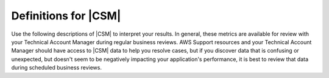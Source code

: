 .. Copyright 2010-2018 Amazon.com, Inc. or its affiliates. All Rights Reserved.

   This work is licensed under a Creative Commons Attribution-NonCommercial-ShareAlike 4.0
   International License (the "License"). You may not use this file except in compliance with the
   License. A copy of the License is located at http://creativecommons.org/licenses/by-nc-sa/4.0/.

   This file is distributed on an "AS IS" BASIS, WITHOUT WARRANTIES OR CONDITIONS OF ANY KIND,
   either express or implied. See the License for the specific language governing permissions and
   limitations under the License.

.. _define_metrics:

#####################
Definitions for |CSM|
#####################

.. meta::
   :description: Configure an agent for |CSM| for Enterprise Support with the |sdk|.
   :keywords: |sdk|, |CSM| for Enterprise Support with |language|, use |language| to monitor AWS Services

Use the following descriptions of |CSM| to interpret your results.
In general, these metrics are available for review with your
Technical Account Manager during regular business reviews.
AWS Support resources and your Technical Account Manager
should have access to |CSM| data to help you resolve cases,
but if you discover data that is confusing or unexpected,
but doesn't seem to be negatively impacting your application's performance,
it is best to review that data during scheduled business reviews.

.. list-table::
  :widths: auto auto
  :header-rows: 1

  * - Metric
    - Definition
    - How to use it

  * - CallCount
    - Total number of successful or failed API calls from your code to AWS services
    - Use it as a baseline to correlate with other metrics like errors or throttling.

.. list-table::
  :widths: auto auto
  :header-rows: 1

  * - Metric
    - Definition
    - How to use it
      
  * - ClientErrorCount
    - Number of API calls that fail with client errors (4xx HTTP response codes).
      Examples: Throttling, Access denied, S3 bucket does not exist, and Invalid parameter value.
    - Except in certain cases related to throttling
      (ex. when throttling occurs due to a limit that needs to be increased)
      this metric can indicate something in your application that needs to be fixed.

.. list-table::
  :widths: auto auto
  :header-rows: 1

  * - Metric
    - Definition
    - How to use it

  * - ConnectionErrorCount
    - Number of API calls that fail because of errors connecting to the service.
      These can be caused by network issues between the customer application
      and AWS services including load balancers, DNS failures, transit providers.
      In some cases, AWS issues may result in this error.
    - Use this metric to determine whether issues are specific to your application
      or are caused by your infrastructure and/or network.
      High ConnectionErrorCount could also indicate short timeout values for API calls.

.. list-table::
  :widths: auto auto
  :header-rows: 1

  * - Metric
    - Definition
    - How to use it

  * - ThrottleCount
    - Number of API calls that fail due to throttling by AWS services.
    - Use this metric to assess if your application has reached throttle limits,
      as well as to determine the cause of retries and application latency.
      Consider distributing calls over a window instead of batching your calls.

.. list-table::
  :widths: auto auto
  :header-rows: 1

  * - Metric
    - Definition
    - How to use it

  * - ServerErrorCount
    - Number of API calls that fail due to server errors (5xx HTTP response codes) from AWS Services.
      These are typically caused by AWS services.
    - Determine cause of SDK retries or latency.
      This metric will not always indicate that AWS services are at fault,
      as some AWS teams classify latency as an HTTP 503 response.

.. list-table::
  :widths: auto auto
  :header-rows: 1

  * - Metric
    - Definition
    - How to use it

  * - EndToEndLatency
    - Total time for your application to make a call using the AWS SDK,
      inclusive of retries.
      In other words, regardless of whether it is successful after several attempts,
      or as soon as a call fails due to an unretriable error.
    - Determine how AWS API calls contribute to your application's overall latency.
      Higher than expected latency may be caused by issues with network, firewall,
      or other configuration settings, or by latency that occurs as a result of SDK retries. 
